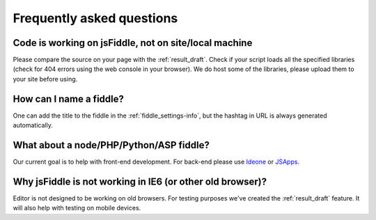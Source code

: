 ==========================
Frequently asked questions
==========================

Code is working on jsFiddle, not on site/local machine
######################################################

Please compare the source on your page with the :ref:`result_draft`. Check 
if your script loads all the specified libraries (check for 404 errors using 
the web console in your browser). We do host some of the libraries, please
upload them to your site before using.

How can I name a fiddle?
########################

One can add the title to the fiddle in the :ref:`fiddle_settings-info`, but 
the hashtag in URL is always generated automatically.


What about a node/PHP/Python/ASP fiddle?
########################################

Our current goal is to help with front-end development. For back-end please 
use `Ideone <http://ideone.com/>`_ or `JSApps <http://jsapp.us/>`_.

Why jsFiddle is not working in IE6 (or other old browser)?
##########################################################

Editor is not designed to be working on old browsers. For testing purposes 
we've created the :ref:`result_draft` feature. It will also help with testing on 
mobile devices.
